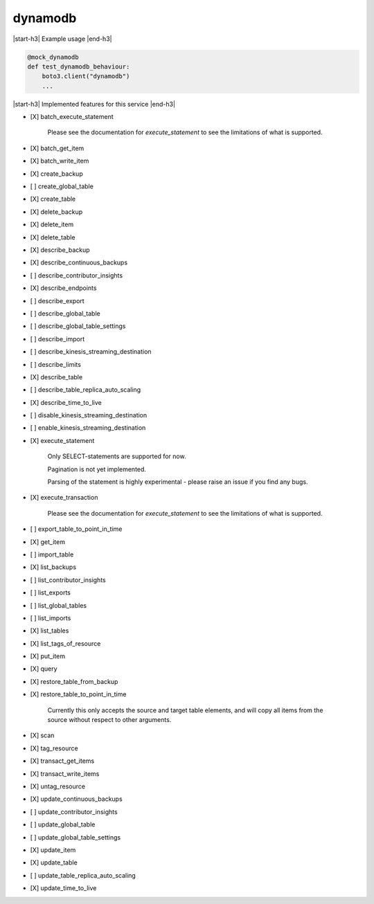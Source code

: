 .. _implementedservice_dynamodb:

.. |start-h3| raw:: html

    <h3>

.. |end-h3| raw:: html

    </h3>

========
dynamodb
========

|start-h3| Example usage |end-h3|

.. sourcecode:: python

            @mock_dynamodb
            def test_dynamodb_behaviour:
                boto3.client("dynamodb")
                ...



|start-h3| Implemented features for this service |end-h3|

- [X] batch_execute_statement
  
        Please see the documentation for `execute_statement` to see the limitations of what is supported.
        

- [X] batch_get_item
- [X] batch_write_item
- [X] create_backup
- [ ] create_global_table
- [X] create_table
- [X] delete_backup
- [X] delete_item
- [X] delete_table
- [X] describe_backup
- [X] describe_continuous_backups
- [ ] describe_contributor_insights
- [X] describe_endpoints
- [ ] describe_export
- [ ] describe_global_table
- [ ] describe_global_table_settings
- [ ] describe_import
- [ ] describe_kinesis_streaming_destination
- [ ] describe_limits
- [X] describe_table
- [ ] describe_table_replica_auto_scaling
- [X] describe_time_to_live
- [ ] disable_kinesis_streaming_destination
- [ ] enable_kinesis_streaming_destination
- [X] execute_statement
  
        Only SELECT-statements are supported for now.

        Pagination is not yet implemented.

        Parsing of the statement is highly experimental - please raise an issue if you find any bugs.
        

- [X] execute_transaction
  
        Please see the documentation for `execute_statement` to see the limitations of what is supported.
        

- [ ] export_table_to_point_in_time
- [X] get_item
- [ ] import_table
- [X] list_backups
- [ ] list_contributor_insights
- [ ] list_exports
- [ ] list_global_tables
- [ ] list_imports
- [X] list_tables
- [X] list_tags_of_resource
- [X] put_item
- [X] query
- [X] restore_table_from_backup
- [X] restore_table_to_point_in_time
  
        Currently this only accepts the source and target table elements, and will
        copy all items from the source without respect to other arguments.
        

- [X] scan
- [X] tag_resource
- [X] transact_get_items
- [X] transact_write_items
- [X] untag_resource
- [X] update_continuous_backups
- [ ] update_contributor_insights
- [ ] update_global_table
- [ ] update_global_table_settings
- [X] update_item
- [X] update_table
- [ ] update_table_replica_auto_scaling
- [X] update_time_to_live

